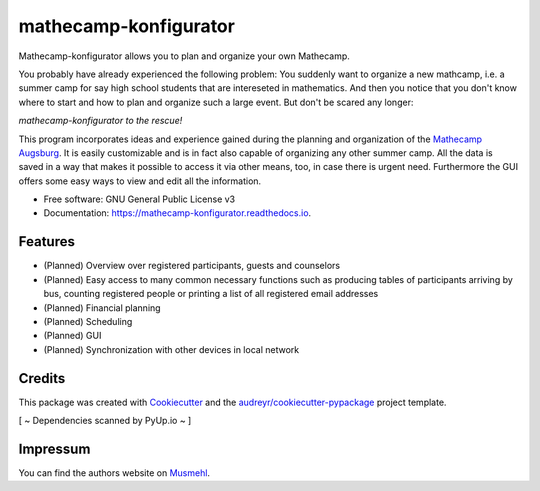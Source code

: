 ======================
mathecamp-konfigurator
======================


.. image:: https://img.shields.io/pypi/v/mathecamp_konfigurator.svg
        :target: https://pypi.python.org/pypi/mathecamp_konfigurator

.. image:: https://img.shields.io/travis/svenpruefer/mathecamp-konfigurator.svg
        :target: https://travis-ci.org/svenpruefer/mathecamp-konfigurator

.. image:: https://readthedocs.org/projects/mathecamp-konfigurator/badge/?version=latest
        :target: https://mathecamp-konfigurator.readthedocs.io/en/latest/?badge=latest
        :alt: Documentation Status

.. image:: https://pyup.io/repos/github/svenpruefer/mathecamp-konfigurator/shield.svg
     :target: https://pyup.io/repos/github/svenpruefer/mathecamp-konfigurator/
     :alt: Updates


Mathecamp-konfigurator allows you to plan and organize your own Mathecamp.

You probably have already experienced the following problem: You suddenly want to organize a new mathcamp, i.e. a
summer camp for say high school students that are intereseted in mathematics. And then you notice that you don't
know where to start and how to plan and organize such a large event. But don't be scared any longer:

*mathecamp-konfigurator to the rescue!*

This program incorporates ideas and experience gained during the planning and organization of the
`Mathecamp Augsburg`_. It is easily customizable and is in fact also capable of organizing any other summer camp.
All the data is saved in a way that makes it possible to access it via other means, too, in case there is urgent need.
Furthermore the GUI offers some easy ways to view and edit all the information.

* Free software: GNU General Public License v3
* Documentation: https://mathecamp-konfigurator.readthedocs.io.

.. _`Mathecamp Augsburg`: https://www.math.uni-augsburg.de/schueler/mathezirkel/

Features
--------

* (Planned) Overview over registered participants, guests and counselors
* (Planned) Easy access to many common necessary functions such as producing tables of participants arriving by bus, counting registered people or printing a list of all registered email addresses
* (Planned) Financial planning
* (Planned) Scheduling
* (Planned) GUI
* (Planned) Synchronization with other devices in local network

Credits
---------

This package was created with Cookiecutter_ and the `audreyr/cookiecutter-pypackage`_ project template.

[ ~ Dependencies scanned by PyUp.io ~ ]

.. _Cookiecutter: https://github.com/audreyr/cookiecutter
.. _`audreyr/cookiecutter-pypackage`: https://github.com/audreyr/cookiecutter-pypackage

Impressum
---------

You can find the authors website on Musmehl_.

.. _Musmehl: https://sven.musmehl.de
